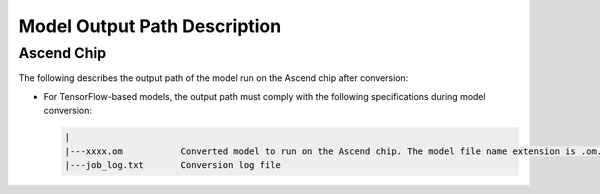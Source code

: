 Model Output Path Description
=============================

Ascend Chip
-----------

The following describes the output path of the model run on the Ascend chip after conversion:

-  For TensorFlow-based models, the output path must comply with the following specifications during model conversion:

   .. code-block::

      |
      |---xxxx.om           Converted model to run on the Ascend chip. The model file name extension is .om.
      |---job_log.txt       Conversion log file


